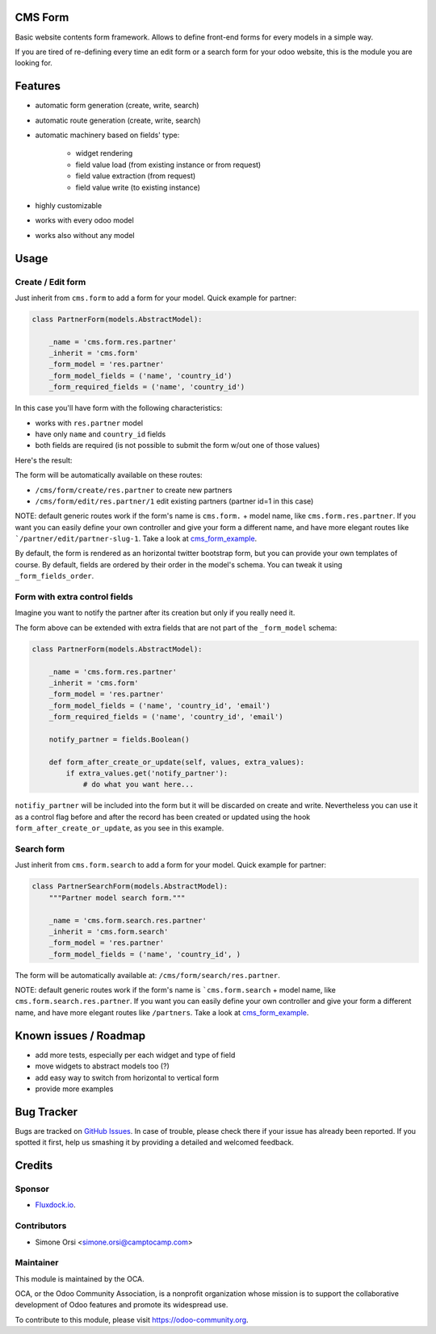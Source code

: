 .. image:: https://img.shields.io/badge/licence-AGPL--3-blue.svg
   :target: http://www.gnu.org/licenses/agpl-3.0-standalone.html
   :alt: License: AGPL-3

CMS Form
========

Basic website contents form framework. Allows to define front-end forms for every models in a simple way.

If you are tired of re-defining every time an edit form or a search form for your odoo website,
this is the module you are looking for.

Features
========

* automatic form generation (create, write, search)
* automatic route generation (create, write, search)
* automatic machinery based on fields' type:

    * widget rendering
    * field value load (from existing instance or from request)
    * field value extraction (from request)
    * field value write (to existing instance)

* highly customizable
* works with every odoo model
* works also without any model

Usage
=====

Create / Edit form
------------------

Just inherit from ``cms.form`` to add a form for your model. Quick example for partner:

.. code-block:: python

    class PartnerForm(models.AbstractModel):

        _name = 'cms.form.res.partner'
        _inherit = 'cms.form'
        _form_model = 'res.partner'
        _form_model_fields = ('name', 'country_id')
        _form_required_fields = ('name', 'country_id')


In this case you'll have form with the following characteristics:

* works with ``res.partner`` model
* have only ``name`` and ``country_id`` fields
* both fields are required (is not possible to submit the form w/out one of those values)

Here's the result:

|preview_create|
|preview_edit|

The form will be automatically available on these routes:

* ``/cms/form/create/res.partner`` to create new partners
* ``/cms/form/edit/res.partner/1`` edit existing partners (partner id=1 in this case)

NOTE: default generic routes work if the form's name is ``cms.form.`` + model name, like ``cms.form.res.partner``.
If you want you can easily define your own controller and give your form a different name,
and have more elegant routes like ```/partner/edit/partner-slug-1``.
Take a look at `cms_form_example <../cms_form_example>`_.

By default, the form is rendered as an horizontal twitter bootstrap form, but you can provide your own templates of course.
By default, fields are ordered by their order in the model's schema. You can tweak it using ``_form_fields_order``.


Form with extra control fields
------------------------------

Imagine you want to notify the partner after its creation but only if you really need it.

The form above can be extended with extra fields that are not part of the ``_form_model`` schema:

.. code-block:: python

    class PartnerForm(models.AbstractModel):

        _name = 'cms.form.res.partner'
        _inherit = 'cms.form'
        _form_model = 'res.partner'
        _form_model_fields = ('name', 'country_id', 'email')
        _form_required_fields = ('name', 'country_id', 'email')

        notify_partner = fields.Boolean()

        def form_after_create_or_update(self, values, extra_values):
            if extra_values.get('notify_partner'):
                # do what you want here...

``notifiy_partner`` will be included into the form but it will be discarded on create and write.
Nevertheless you can use it as a control flag before and after the record has been created or updated
using the hook ``form_after_create_or_update``, as you see in this example.


Search form
-----------

Just inherit from ``cms.form.search`` to add a form for your model. Quick example for partner:

.. code-block:: python

    class PartnerSearchForm(models.AbstractModel):
        """Partner model search form."""

        _name = 'cms.form.search.res.partner'
        _inherit = 'cms.form.search'
        _form_model = 'res.partner'
        _form_model_fields = ('name', 'country_id', )


|preview_search|

The form will be automatically available at: ``/cms/form/search/res.partner``.

NOTE: default generic routes work if the form's name is ```cms.form.search`` + model name, like ``cms.form.search.res.partner``.
If you want you can easily define your own controller and give your form a different name,
and have more elegant routes like ``/partners``.
Take a look at `cms_form_example <../cms_form_example>`_.


Known issues / Roadmap
======================

* add more tests, especially per each widget and type of field
* move widgets to abstract models too (?)
* add easy way to switch from horizontal to vertical form
* provide more examples


Bug Tracker
===========

Bugs are tracked on `GitHub Issues
<https://github.com/OCA/website-cms/issues>`_. In case of trouble, please
check there if your issue has already been reported. If you spotted it first,
help us smashing it by providing a detailed and welcomed feedback.

Credits
=======

Sponsor
-------

* `Fluxdock.io <https://fluxdock.io>`_.

Contributors
------------

* Simone Orsi <simone.orsi@camptocamp.com>

Maintainer
----------

.. image:: https://odoo-community.org/logo.png
   :alt: Odoo Community Association
   :target: https://odoo-community.org

This module is maintained by the OCA.

OCA, or the Odoo Community Association, is a nonprofit organization whose
mission is to support the collaborative development of Odoo features and
promote its widespread use.

To contribute to this module, please visit https://odoo-community.org.

.. |preview_create| image:: ./images/cms_form_example_create_partner.png
.. |preview_edit| image:: ./images/cms_form_example_edit_partner.png
.. |preview_search| image:: ./images/cms_form_example_search.png
